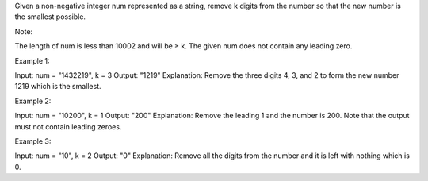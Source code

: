 Given a non-negative integer num represented as a string, remove k
digits from the number so that the new number is the smallest possible.

Note:

The length of num is less than 10002 and will be ≥ k. The given num does
not contain any leading zero.

Example 1:

Input: num = "1432219", k = 3 Output: "1219" Explanation: Remove the
three digits 4, 3, and 2 to form the new number 1219 which is the
smallest.

Example 2:

Input: num = "10200", k = 1 Output: "200" Explanation: Remove the
leading 1 and the number is 200. Note that the output must not contain
leading zeroes.

Example 3:

Input: num = "10", k = 2 Output: "0" Explanation: Remove all the digits
from the number and it is left with nothing which is 0.
